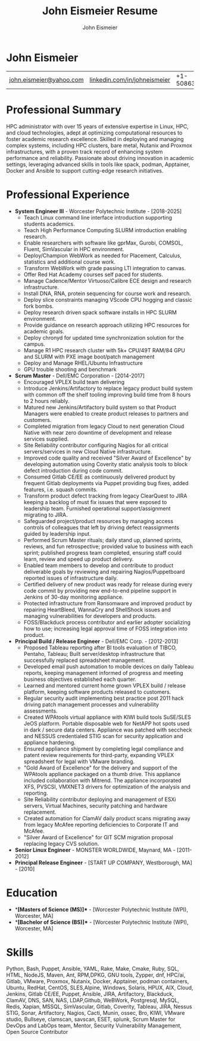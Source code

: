 #+title: John Eismeier Resume
#+AUTHOR: John Eismeier
#+KEYWORDS: vita, CV, resume
#+OPTIONS: toc:nil num:nil :noexport:
#+STARTUP: entitiespretty

* **John Eismeier**
| [[mailto:john.eismeier@yahoo.com][john.eismeier@yahoo.com]] | [[https://linkedin.com/in/username][linkedin.com/in/johneismeier]] | +1-5086357384  | Worcester, Massachusetts |


* Professional Summary
  :PROPERTIES:
  :header-args: :tangle no
  :END:

  HPC administrator with over 15 years of extensive expertise in
  Linux, HPC, and cloud technologies, adept at optimizing
  computational resources to foster academic research excellence.
  Skilled in deploying and managing complex systems, including HPC
  clusters, bare metal, Nutanix and Proxmox infrastructures, with a
  proven track record of enhancing system performance and reliability.
  Passionate about driving innovation in academic settings, leveraging
  advanced skills in tools like spack, podman, Apptainer, Docker and
  Ansible to support cutting-edge research initiatives.

* Professional Experience
  :PROPERTIES:
  :header-args: :tangle no
  :END:
  - **System Engineer III** - Worcester Polytechnic Institute - [2018-2025]
    - Teach Linux command line interface introduction supporting students academics.
    - Teach High Performance Computing SLURM introduction enabling research.
    - Enable researchers with software like gprMax, Gurobi, COMSOL, Fluent, SimVascular in HPC environment.
    - Deploy/Champion WebWork as needed for Placement, Calculus, statistics and additional course work.
    - Transform WebWork with grade passing LTI integration to canvas.
    - Offer Red Hat Academy courses self paced for students.
    - Manage Cadence/Mentor Virtuoso/Calibre ECE design and research infrastructure.
    - Install DNA, RNA, protein sequencing for course work and research.
    - Deploy slice constraints managing VScode CPU hogging and classic fork bombs.
    - Deploy research driven spack software installs in HPC SLURM environment.
    - Provide guidance on research approach utilizing HPC resources for academic goals.
    - Deploy chronyd for updated time synchronization solution for the campus.
    - Manage R1 HPC research cluster with 5k+ CPU/49T RAM/84 GPU and SLURM with PXE image boot/patch management
    - Deploy and Manage RHEL/Ubuntu Infrastructure
    - GPU trouble shooting and benchmark

  - **Scrum Master** - Dell/EMC Corporation - [2014-2017]
    - Encouraged VPLEX build team delivering
    - Introduce Jenkins/Artifactory to replace legacy product build system with common off the shelf tooling improving build time from 8 hours to 2 hours reliably.
    - Matured new Jenkins/Artifactory build system so that Product Managers were enabled to create product releases to partners and customers.
    - Completed migration from legacy Cloud to next generation Cloud Native with near zero downtime of development and release services supplied.
    - Site Reliability contributor configuring Nagios for all critical servers/services in new Cloud Native infrastructure.
    - Improved code quality and received "Silver Award of Excellence" by developing automation using Coverity static analysis tools to block defect introduction during code commit.
    - Consumed Gitlab CE/EE as continuously delivered product by frequent Gitlab deployments via Puppet providing bug fixes, added features, i.e. squash commits.
    - Transform product defect tracking from legacy ClearQuest to JIRA keeping a backlog of must fix issues that were exposed to leadership team.  Furnished operational support/assignment migrating to JIRA.
    - Safeguarded project/product resources by managing access controls of colleagues that left by driving defect reassignments guided by leadership input.
    - Performed Scrum Master rituals; daily stand up, planned sprints, reviews, and fun retrospective; provided value to business with each sprint; published progress team completed, ensuring staff could learn, review and speed up product delivery.
    - Enabled team members to develop and contribute to product deliverable goals by reviewing and repairing Nagios/Puppetboard reported issues of infrastructure daily.
    - Certified delivery of new product was ready for release during every code commit by providing new end-to-end pipeline support in Jenkins of 30-day monitoring appliance.
    - Protected infrastructure from Ransomware and improved product by repairing HeartBleed, WannaCry and ShellShock issues and managing vulnerabilities for developers and products.
    - FOSS/Blackduck process contributor and earlier adopter socializing how to use; increasing legal approval time of FOSS integration into product.

  - **Principal Build / Release Engineer** - Dell/EMC Corp. - [2012-2013]
    - Proposed Tableau reporting after BI tools evaluation of TIBCO, Pentaho, Tableau; Built server/desktop infrastructure that successfully replaced spreadsheet management.
    - Developed email push automation to mobile devices on daily Tableau reports, keeping management informed of progress and meeting business objectives established each quarter.
    - Learned and mentored current home grown VPLEX build / release platform, keeping software products released to customers.
    - Regular security audit implementing best practice post 2011 hack driving patch management processes and vulnerability assessments.
    - Created WPAtools virtual appliance with KIWI build tools SuSE/SLES JeOS platform. Portable disposable web for NetAPP hot spots used in dark / secure data centers. Appliance was patched with seccheck and NESSUS credentialed STIG scan for security application and appliance hardening.
    - Ensured appliance shipment by completing legal compliance and patent review requirements for third-party, expanding VPLEX spreadsheet for legal with VMware branding.
    - "Gold Award of Excellence" for the delivery and support of the WPAtools appliance packaged on a thumb drive.  This appliance included collaboration with Mitrend.  The appliance incorporated XFS, PVSCSI, VMXNET3 drivers for optimization of the analysis and reporting.
    - Site Reliability contributor deploying and management of ESXi servers, Virtual Machines, security patching and hardware replacement.
    - Created automation for ClamAV daily product scans migrating away from legacy McAfee reporting deficiencies to Corporate IT and McAfee.
    - "Silver Award of Excellence" for GIT SCM migration proposal replacing legacy CVS solution.

  - **Senior Linux Engineer** - MONSTER WORLDWIDE, Maynard, MA - [2011-2012]
  - **Principal Release Engineer** - [START UP COMPANY, Westborough, MA] - [2010]

* Education
  :PROPERTIES:
  :header-args: :tangle no
  :END:
  - **[Masters of Science (MS)]** - [Worcester Polytechnic Institute (WPI), Worcester, MA]
  - **[Bachelor of Science (BS)]** - [Worcester Polytechnic Institute (WPI), Worcester, MA]

* Skills
  :PROPERTIES:
  :header-args: :tangle no
  :END:
    Python, Bash, Puppet, Ansible, YAML, Rake, Make, Cmake, Ruby, SQL, HTML, NodeJS, Maven, Ant, RPM,DPKG, GNU tools, Zypper, dnf,
    HPC/ai, Gitlab, VMware, Proxmox, Nutanix, Docker, Apptainer, podman containers, Ubuntu, RedHat, CentOS, SLES,Alpine, Windows, Solaris, HPUX, AIX, Cloud,
    Jenkins, Gitlab CE/EE, Puppet, Ansible, JIRA, Artifactory,
    Blackduck, ClamAV, DNS, SAN, NAS, LDAP,Github, WeBWork, 
    Postgresql, MySQL, Redis, Xapian, MSSQL, SimVascular,
    Gitlab, Coverity, Tableau, JIRA, Nessus STIG, Sonar, Artifactory, Nagios, Cacti, Munin, ossec, Bro,  KIWI, VMware studio, Bullseye, clamscan, savscan, ESET, splunk,
    Scrum Master for DevOps and LabOps team, Mentor, Security Vulnerability Management, Open Source Contributor

